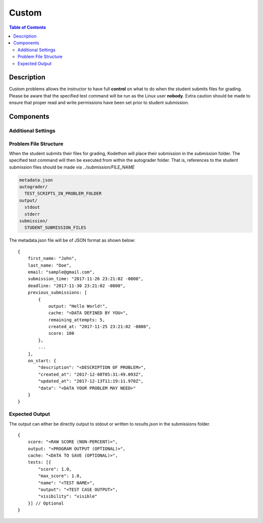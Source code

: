 ******
Custom
******

.. contents:: Table of Contents

Description
===========

Custom problems allows the instructor to have full **control** on what to do when the student submits files for grading. 
Please be aware that the specified test command will be run as the Linux user **nobody**. Extra caution should be made
to ensure that proper read and write permissions have been set prior to student submission.

Components
==========

Additional Settings
^^^^^^^^^^^^^^^^^^^

.. cmdoption:: Test Command

Problem File Structure
^^^^^^^^^^^^^^^^^^^^^^

When the student submits their files for grading, Kodethon will place their submission in the *submission* folder. The specified
test command will then be executed from within the autograder folder. That is, references to the student submission files should be made 
via *../submission/FILE_NAME*

.. code-block:: yaml

    metadata.json
    autograder/
      TEST_SCRIPTS_IN_PROBLEM_FOLDER
    output/
      stdout
      stderr
    submission/
      STUDENT_SUBMISSION_FILES

The metadata.json file will be of JSON format as shown below:

::

    {
        first_name: "John",
        last_name: "Doe",
        email: "sample@gmail.com",
        submission_time: "2017-11-26 23:21:02 -0800",
        deadline: "2017-11-30 23:21:02 -0800",
        previous_submissions: [
            {
                output: "Hello World!",
                cache: "<DATA DEFINED BY YOU>",
                remaining_attempts: 5,
                created_at: "2017-11-25 23:21:02 -0800",
                score: 100
            },
            ...
        ],
        on_start: {
            "description": "<DESCRIPTION OF PROBLEM>",
            "created_at": "2017-12-08T05:31:49.093Z",
            "updated_at": "2017-12-13T11:19:11.970Z",
            "data": "<DATA YOUR PROBLEM MAY NEED>"
        }
    }

Expected Output
^^^^^^^^^^^^^^^

The output can either be directly output to stdout or written to *results.json* in the submissions folder.

::

    {
        score: "<RAW SCORE (NON-PERCENT)>",
        output: "<PROGRAM OUTPUT (OPTIONAL)>",
        cache: "<DATA TO SAVE (OPTIONAL)>",
        tests: [{
            "score": 1.0, 
            "max_score": 1.0, 
            "name": "<TEST NAME>",
            "output": "<TEST CASE OUTPUT>",
            "visibility": "visible" 
        }] // Optional
    }     
